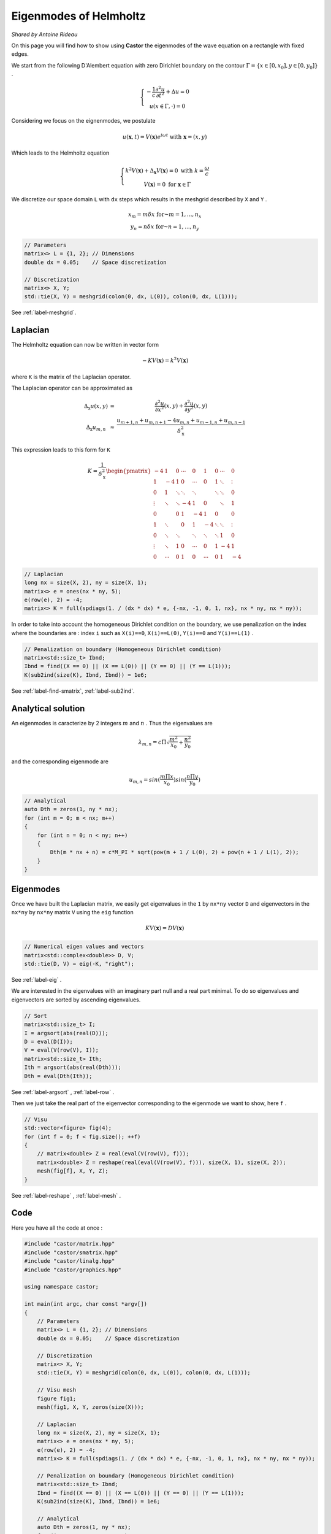 Eigenmodes of Helmholtz
=======================

*Shared by Antoine Rideau*

On this page you will find how to show using **Castor** the eigenmodes of the wave equation on a rectangle with fixed edges.

We start from the following D'Alembert equation with zero Dirichlet boundary on the contour :math:`\Gamma = \left \{ x \in [0,x_{0}], y \in [0,y_{0}] \right \}` .

.. math:: 

    \left\{\begin{matrix}
    - \displaystyle \frac{1}{c} \frac{\partial^2 u }{\partial t^2} + \Delta u = 0
    \\ 
    u(x \in \Gamma , \cdot   ) = 0
    \end{matrix}\right.

Considering we focus on the eignenmodes, we postulate 

.. math::

    u (\mathbf{x},t) = V(\mathbf{x})e^{i \omega t} \text{ with } \mathbf{x} = (x,y)

Which leads to the Helmholtz equation 

.. math::

    \left\{\begin{matrix}
    k^{2}V(\mathbf{x}) + \Delta_{\mathbf{x}} V(\mathbf{x}) = 0 \text{ with } k = \frac{\omega}{c}
   \\
   V(\mathbf{x}) = 0 \text{ for } \mathbf{x} \in \Gamma
   \end{matrix}\right.


We discretize our space domain ``L`` with ``dx`` steps which results in the meshgrid described by ``X`` and ``Y`` .

.. math:: 

    \begin{matrix} x_{m} = m \delta x \text{ for } m = 1,..., n_{x}\\ y_{n} = n \delta x \text{ for } n = 1,..., n_{y} \end{matrix}

.. code-block:: c++

    // Parameters
    matrix<> L = {1, 2}; // Dimensions
    double dx = 0.05;    // Space discretization

    // Discretization
    matrix<> X, Y;
    std::tie(X, Y) = meshgrid(colon(0, dx, L(0)), colon(0, dx, L(1)));

See :ref:`label-meshgrid`.

Laplacian
---------

The Helmholtz equation can now be written in vector form 

.. math::

    - K V(\mathbf{x}) = k^{2} V(\mathbf{x}) 

where ``K`` is the matrix of the Laplacian operator.

The Laplacian operator can be approximated as 

.. math::

    \begin{matrix}
    \Delta_{\textbf{x}}u(x,y) & = & \displaystyle \frac{\partial^2 u}{\partial x^2}(x,y) + \frac{\partial^2 u}{\partial y^2}(x,y) 
    \\ 
    \Delta_{\textbf{x}}u_{m,n} & \approx & \displaystyle \frac{u_{m+1,n}+u_{m,n+1}-4u_{m,n}+u_{m-1,n}+u_{m,n-1}}{\delta_{\textbf{x}}^2}
    \end{matrix}


This expression leads to this form for ``K``

.. math::

    K = \frac{1}{\delta_{\textbf{x}}^2} \begin{pmatrix}
    -4 & 1 & 0 & \cdots & 0 & 1 & 0 & \cdots & 0\\ 
     1 & -4 & 1 & 0 & \cdots & 0 & 1 & \ddots  & \vdots \\ 
     0 & 1  & \ddots & \ddots & \ddots &  & \ddots & \ddots & 0\\ 
     \vdots& \ddots & \ddots & -4 & 1 & 0 &  & \ddots & 1\\ 
    0 &  & 0 & 1 & -4 & 1 & 0 &  & 0\\ 
     1& \ddots &  & 0 & 1 & -4 & \ddots & \ddots & \vdots \\ 
    0 & \ddots & \ddots &  & \ddots & \ddots & \ddots & 1 & 0 \\ 
     \vdots& \ddots & 1 & 0 & \cdots & 0 & 1 & -4 & 1 \\ 
    0 & \cdots & 0 & 1 & 0 & \cdots & 0 & 1 & -4
    \end{pmatrix}

.. code-block:: c++

    // Laplacian
    long nx = size(X, 2), ny = size(X, 1);
    matrix<> e = ones(nx * ny, 5);
    e(row(e), 2) = -4;
    matrix<> K = full(spdiags(1. / (dx * dx) * e, {-nx, -1, 0, 1, nx}, nx * ny, nx * ny));

In order to take into account the homogeneous Dirichlet condition on the boundary, we use penalization on the index where the boundaries are : index ``i`` such as ``X(i)==0``, ``X(i)==L(0)``, ``Y(i)==0`` and ``Y(i)==L(1)`` .

.. code-block:: c++

    // Penalization on boundary (Homogeneous Dirichlet condition)
    matrix<std::size_t> Ibnd;
    Ibnd = find((X == 0) || (X == L(0)) || (Y == 0) || (Y == L(1)));
    K(sub2ind(size(K), Ibnd, Ibnd)) = 1e6;

See :ref:`label-find-smatrix`, :ref:`label-sub2ind`.
    
Analytical solution
-------------------

An eigenmodes is caracterize by 2 integers :math:`m` and :math:`n` . Thus the eigenvalues are 

.. math:: 

    \lambda_{m,n} = c\Pi \sqrt{\frac{m^2}{x_{0}}+\frac{n^2}{y_{0}}}

and the corresponding eigenmode are 

.. math::

    u_{m,n} = sin(\frac{m\Pi x}{x_{0}})sin(\frac{n\Pi y}{y_{0}})


.. code-block:: c++

    // Analytical
    auto Dth = zeros(1, ny * nx);
    for (int m = 0; m < nx; m++)
    {
        for (int n = 0; n < ny; n++)
        {
            Dth(m * nx + n) = c*M_PI * sqrt(pow(m + 1 / L(0), 2) + pow(n + 1 / L(1), 2));
        }
    }

Eigenmodes
-----------

Once we have built the Laplacian matrix, we easily get eigenvalues in the ``1`` by ``nx*ny`` vector ``D`` and eigenvectors in the ``nx*ny`` by ``nx*ny`` matrix ``V`` using the ``eig`` function

.. math:: 

    K V(\mathbf{x}) = D V(\mathbf{x}) 

.. code-block:: c++

    // Numerical eigen values and vectors
    matrix<std::complex<double>> D, V;
    std::tie(D, V) = eig(-K, "right");

See :ref:`label-eig` .

We are interested in the eigenvalues with an imaginary part null and a real part minimal. To do so eigenvalues and eigenvectors are sorted by ascending eigenvalues.

.. code-block:: c++

    // Sort
    matrix<std::size_t> I;
    I = argsort(abs(real(D)));
    D = eval(D(I));
    V = eval(V(row(V), I));
    matrix<std::size_t> Ith;
    Ith = argsort(abs(real(Dth)));
    Dth = eval(Dth(Ith));

See :ref:`label-argsort` , :ref:`label-row` . 

Then we just take the real part of the eigenvector corresponding to the eigenmode we want to show, here ``f`` .

.. code-block:: c++

    // Visu
    std::vector<figure> fig(4);
    for (int f = 0; f < fig.size(); ++f)
    {
        // matrix<double> Z = real(eval(V(row(V), f)));
        matrix<double> Z = reshape(real(eval(V(row(V), f))), size(X, 1), size(X, 2));
        mesh(fig[f], X, Y, Z);
    }


See :ref:`label-reshape` , :ref:`label-mesh` . 

Code
----

Here you have all the code at once :

.. code-block:: c++

    #include "castor/matrix.hpp"
    #include "castor/smatrix.hpp"
    #include "castor/linalg.hpp"
    #include "castor/graphics.hpp"

    using namespace castor;

    int main(int argc, char const *argv[])
    {
        // Parameters
        matrix<> L = {1, 2}; // Dimensions
        double dx = 0.05;    // Space discretization

        // Discretization
        matrix<> X, Y;
        std::tie(X, Y) = meshgrid(colon(0, dx, L(0)), colon(0, dx, L(1)));

        // Visu mesh
        figure fig1;
        mesh(fig1, X, Y, zeros(size(X)));

        // Laplacian
        long nx = size(X, 2), ny = size(X, 1);
        matrix<> e = ones(nx * ny, 5);
        e(row(e), 2) = -4;
        matrix<> K = full(spdiags(1. / (dx * dx) * e, {-nx, -1, 0, 1, nx}, nx * ny, nx * ny));

        // Penalization on boundary (Homogeneous Dirichlet condition)
        matrix<std::size_t> Ibnd;
        Ibnd = find((X == 0) || (X == L(0)) || (Y == 0) || (Y == L(1)));
        K(sub2ind(size(K), Ibnd, Ibnd)) = 1e6;

        // Analytical
        auto Dth = zeros(1, ny * nx);
        for (int m = 0; m < nx; m++)
        {
            for (int n = 0; n < ny; n++)
            {
                Dth(m * nx + n) = c*M_PI * sqrt(pow(m + 1 / L(0), 2) + pow(n + 1 / L(1), 2));
            }
        }

        // Numerical eigen values and vectors
        matrix<std::complex<double>> D, V;
        std::tie(D, V) = eig(-K, "right");

        // Sort
        matrix<std::size_t> I;
        I = argsort(abs(real(D)));
        D = eval(D(I));
        V = eval(V(row(V), I));
        matrix<std::size_t> Ith;
        Ith = argsort(abs(real(Dth)));
        Dth = eval(Dth(Ith));

        // Visu
        std::vector<figure> fig(4);
        for (int f = 0; f < fig.size(); ++f)
        {
            // matrix<double> Z = real(eval(V(row(V), f)));
            matrix<double> Z = reshape(real(eval(V(row(V), f))), size(X, 1), size(X, 2));
            mesh(fig[f], X, Y, Z);
        }

        // Results
        disp(sqrt(real(eval(D(range(0, fig.size()))))), 1, fig.size());
        disp(eval(Dth(range(0, fig.size()))), 1, fig.size());
        auto errRelative = abs((sqrt(real(eval(D(range(0, fig.size()))))) - eval(Dth(range(0, fig.size())))) / eval(Dth(range(0, fig.size())))) * 100;
        disp(errRelative);

        drawnow(fig1);

        return 0;
    }


With this code you should get these outputs :




References
----------